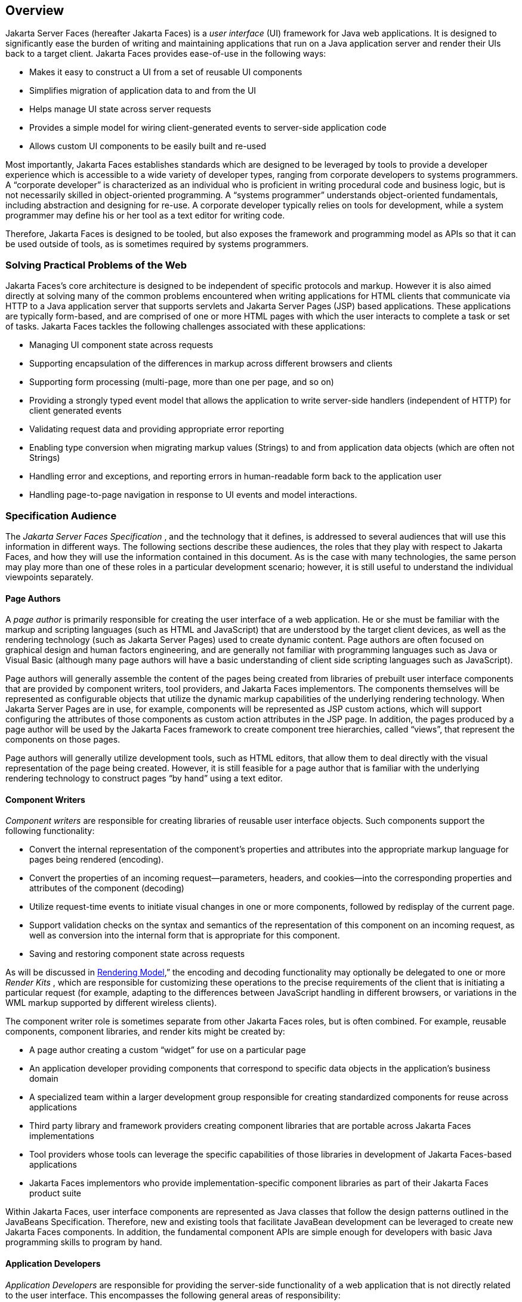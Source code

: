 == Overview

Jakarta Server Faces (hereafter Jakarta Faces) is a _user interface_
(UI) framework for Java web applications. It is designed to
significantly ease the burden of writing and maintaining applications
that run on a Java application server and render their UIs back to a
target client. Jakarta Faces provides ease-of-use in the following ways:

* Makes it easy to construct a UI from a set of
reusable UI components

* Simplifies migration of application data to
and from the UI

* Helps manage UI state across server requests

* Provides a simple model for wiring
client-generated events to server-side application code

* Allows custom UI components to be easily
built and re-used

Most importantly, Jakarta Faces establishes standards
which are designed to be leveraged by tools to provide a developer
experience which is accessible to a wide variety of developer types,
ranging from corporate developers to systems programmers. A “corporate
developer” is characterized as an individual who is proficient in
writing procedural code and business logic, but is not necessarily
skilled in object-oriented programming. A “systems programmer”
understands object-oriented fundamentals, including abstraction and
designing for re-use. A corporate developer typically relies on tools
for development, while a system programmer may define his or her tool as
a text editor for writing code.

Therefore, Jakarta Faces is designed to be tooled, but
also exposes the framework and programming model as APIs so that it can
be used outside of tools, as is sometimes required by systems
programmers.

=== Solving Practical Problems of the Web

Jakarta Faces’s core architecture is designed to be
independent of specific protocols and markup. However it is also aimed
directly at solving many of the common problems encountered when writing
applications for HTML clients that communicate via HTTP to a Java
application server that supports servlets and Jakarta Server Pages (JSP)
based applications. These applications are typically form-based, and are
comprised of one or more HTML pages with which the user interacts to
complete a task or set of tasks. Jakarta Faces tackles the following challenges
associated with these applications:

* Managing UI component state across requests

* Supporting encapsulation of the differences
in markup across different browsers and clients

* Supporting form processing (multi-page, more
than one per page, and so on)

* Providing a strongly typed event model that
allows the application to write server-side handlers (independent of
HTTP) for client generated events

* Validating request data and providing
appropriate error reporting

* Enabling type conversion when migrating
markup values (Strings) to and from application data objects (which are
often not Strings)

* Handling error and exceptions, and reporting
errors in human-readable form back to the application user

* Handling page-to-page navigation in response
to UI events and model interactions.

=== Specification Audience

The _Jakarta Server Faces Specification_ , and
the technology that it defines, is addressed to several audiences that
will use this information in different ways. The following sections
describe these audiences, the roles that they play with respect to Jakarta Faces,
and how they will use the information contained in this document. As is
the case with many technologies, the same person may play more than one
of these roles in a particular development scenario; however, it is
still useful to understand the individual viewpoints separately.

==== Page Authors

A _page author_ is primarily responsible for
creating the user interface of a web application. He or she must be
familiar with the markup and scripting languages (such as HTML and
JavaScript) that are understood by the target client devices, as well as
the rendering technology (such as Jakarta Server Pages) used to create
dynamic content. Page authors are often focused on graphical design and
human factors engineering, and are generally not familiar with
programming languages such as Java or Visual Basic (although many page
authors will have a basic understanding of client side scripting
languages such as JavaScript).

Page authors will generally assemble the
content of the pages being created from libraries of prebuilt user
interface components that are provided by component writers, tool
providers, and Jakarta Faces implementors. The components themselves will be
represented as configurable objects that utilize the dynamic markup
capabilities of the underlying rendering technology. When Jakarta Server
Pages are in use, for example, components will be represented as JSP
custom actions, which will support configuring the attributes of those
components as custom action attributes in the JSP page. In addition, the
pages produced by a page author will be used by the Jakarta Faces framework to
create component tree hierarchies, called “views”, that represent the
components on those pages.

Page authors will generally utilize
development tools, such as HTML editors, that allow them to deal
directly with the visual representation of the page being created.
However, it is still feasible for a page author that is familiar with
the underlying rendering technology to construct pages “by hand” using a
text editor.

==== Component Writers

_Component writers_ are responsible for
creating libraries of reusable user interface objects. Such components
support the following functionality:

* Convert the internal representation of the
component’s properties and attributes into the appropriate markup
language for pages being rendered (encoding).

* Convert the properties of an incoming
request—parameters, headers, and cookies—into the corresponding
properties and attributes of the component (decoding)

* Utilize request-time events to initiate
visual changes in one or more components, followed by redisplay of the
current page.

* Support validation checks on the syntax and
semantics of the representation of this component on an incoming
request, as well as conversion into the internal form that is
appropriate for this component.

* Saving and restoring component state across
requests

As will be discussed in
<<a4219, Rendering Model>>,” the encoding and
decoding functionality may optionally be delegated to one or more
_Render Kits_ , which are responsible for customizing these operations
to the precise requirements of the client that is initiating a
particular request (for example, adapting to the differences between
JavaScript handling in different browsers, or variations in the WML
markup supported by different wireless clients).

The component writer role is sometimes
separate from other Jakarta Faces roles, but is often combined. For example,
reusable components, component libraries, and render kits might be
created by:

* A page author creating a custom “widget” for
use on a particular page

* An application developer providing components
that correspond to specific data objects in the application’s business
domain

* A specialized team within a larger
development group responsible for creating standardized components for
reuse across applications

* Third party library and framework providers
creating component libraries that are portable across Jakarta Faces
implementations

* Tool providers whose tools can leverage the
specific capabilities of those libraries in development of Jakarta Faces-based
applications

* Jakarta Faces implementors who provide
implementation-specific component libraries as part of their Jakarta Faces product
suite

Within Jakarta Faces, user interface components are
represented as Java classes that follow the design patterns outlined in
the JavaBeans Specification. Therefore, new and existing tools that
facilitate JavaBean development can be leveraged to create new Jakarta Faces
components. In addition, the fundamental component APIs are simple
enough for developers with basic Java programming skills to program by
hand.

==== Application Developers

_Application Developers_ are responsible for
providing the server-side functionality of a web application that is not
directly related to the user interface. This encompasses the following
general areas of responsibility:

* Define mechanisms for persistent storage of
the information required by Jakarta Faces-based web applications (such as creating
schemas in a relational database management system)

* Create a Java object representation of the
persistent information, such as Entity Enterprise JavaBeans (Entity
EJBs), and call the corresponding beans as necessary to perform
persistence of the application’s data.

* Encapsulate the application’s functionality,
or business logic, in Java objects that are reusable in web and non-web
applications, such as Session EJBs.

* Expose the data representation and functional
logic objects for use via Jakarta Faces, as would be done for any servlet- or
JSP-based application.

Only the latter responsibility is directly
related to Jakarta Faces APIs. In particular, the following steps are
required to fulfill this responsibility:

* Expose the underlying data required by the
user interface layer as objects that are accessible from the web tier
(such as via request or session attributes in the Servlet API), via
_value reference expressions_ , as described in
<<a1823, Standard User Interface Components>>.”

* Provide application-level event handlers for
the events that are enqueued by Jakarta Faces components during the request
processing lifecycle, as described in <<a454, Invoke Application>>.

Application modules interact with Jakarta Faces through
standard APIs, and can therefore be created using new and existing tools
that facilitate general Java development. In addition, application
modules can be written (either by hand, or by being generated) in
conformance to an application framework created by a tool provider.

==== Tool Providers

_Tool providers_ , as their name implies,
are responsible for creating tools that assist in the development of
Jakarta Faces-based applications, rather than creating such applications directly.
Jakarta Faces APIs support the creation of a rich variety of development tools,
which can create applications that are portable across multiple Jakarta Faces
implementations. Examples of possible tools include:

* GUI-oriented page development tools that
assist page authors in creating the user interface for a web application

* IDEs that facilitate the creation of
components (either for a particular page, or for a reusable component
library)

* Page generators that work from a high level
description of the desired user interface to create the corresponding
page and component objects

* IDEs that support the development of general
web applications, adapted to provide specialized support (such as
configuration management) for Jakarta Faces

* Web application frameworks (such as MVC-based
and workflow management systems) that facilitate the use of Jakarta Faces
components for user interface design, in conjunction with higher level
navigation management and other services

* Application generators that convert high
level descriptions of an entire application into the set of pages, UI
components, and application modules needed to provide the required
application functionality

Tool providers will generally leverage the
Jakarta Faces APIs for introspection of the features of component libraries and
render kit frameworks, as well as the application portability implied by
the use of standard APIs in the code generated for an application.

==== Jakarta Faces Implementors

Finally, _Jakarta Faces implementors_ will provide
runtime environments that implement all of the requirements described in
this specification. Typically, a Jakarta Faces implementor will be the provider of
a Jakarta EE application server,
although it is also possible to provide a Jakarta Faces implementation that is
portable across Jakarta EE servers.

Advanced features of the Jakarta Faces APIs allow Jakarta Faces
implementors, as well as application developers, to customize and extend
the basic functionality of Jakarta Faces in a portable way. These features provide
a rich environment for server vendors to compete on features and quality
of service aspects of their implementations, while maximizing the
portability of Jakarta Faces-based applications across different Jakarta Faces
implementations.


=== Introduction to Jakarta Faces APIs

This section briefly describes major
functional subdivisions of the APIs defined by Jakarta Faces. Each
subdivision is described in its own chapter, later in this
specification.

==== package _jakarta.faces_

This package contains top level classes for
the Jakarta Faces API. The most important class in the package is
_FactoryFinder_ , which is the mechanism by which users can override
many of the key pieces of the implementation with their own.

Please see
<<a6147, FactoryFinder>>.

==== package _jakarta.faces.application_

This package contains APIs that are used to
link an application’s business logic objects to Jakarta Faces, as
well as convenient pluggable mechanisms to manage the execution of an
application that is based on Jakarta Faces. The main class in this
package is _Application_ .

Please see <<a3400, Application>>.

==== package _jakarta.faces.component_

This package contains fundamental APIs for
user interface components.

Please see <<a883, User Interface Component Model>>.

==== package _jakarta.faces.component.html_

This package contains concrete base classes
for each valid combination of component + renderer.

==== package _jakarta.faces.context_

This package contains classes and interfaces
defining per-request state information. The main class in this package
is _FacesContext_ , which is the access point for all per-request
information, as well as the gateway to several other helper classes.

Please see <<a3091, FacesContext>>.

==== package _jakarta.faces.convert_

This package contains classes and interfaces
defining converters. The main class in this package is _Converter_ .

Please see <<a1251, Conversion Model>>.

==== package _jakarta.faces.el_

As of version 1.2 of this specification, all
classes and interfaces in this package have been deprecated in favor of
the Unified Expression Language (EL) from JSP 2.1.

Please see <<a2344, Expression Language and Managed Bean Facility>>.

==== package _jakarta.faces.flow_ and _jakarta.faces.flow.builder_

The runtime API for Faces Flows.

Please see <<a3840, FlowHandler>>.

==== package _jakarta.faces.lifecycle_

This package contains classes and interfaces
defining lifecycle management for the Jakarta Server Faces implementation.
The main class in this package is _Lifecycle_ . _Lifecycle_ is the
gateway to executing the request processing lifecycle.

Please see <<a369, 
Request Processing Lifecycle>>.

==== package _jakarta.faces.event_

This package contains interfaces describing
events and event listeners, and concrete event implementation classes.
All component-level events extend from _FacesEvent_ and all
component-level listeners extend from _FacesListener_ .

Please see <<a1300, Event and Listener Model>>.

==== package _jakarta.faces.render_

This package contains classes and interfaces
defining the rendering model. The main class in this package is
_RenderKit_ . _RenderKit_ maintains references to a collection of
_Renderer_ instances which provide rendering capability for a specific
client device type.

Please see <<RenderingModel.adoc#a4219, Rendering Model>>.

==== package _jakarta.faces.validator_

Interface defining the validator model, and
concrete validator implementation classes.

{empty}Please see
<<UserInterfaceComponentModel.adoc#a1410, Validation Model>>

==== package _jakarta.faces.webapp_

Classes required for integration of
Jakarta Faces into web applications, including a standard servlet,
base classes for JSP custom component tags, and concrete tag
implementations for core tags.

Please see <<UsingJSFInWebApplications.adoc#a6060, Using Jakarta Faces in Web Applications>>.
